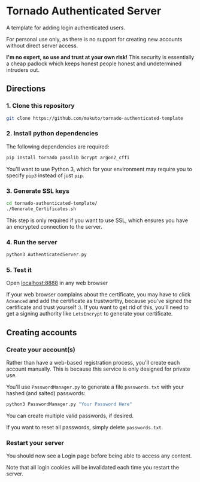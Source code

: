 * Tornado Authenticated Server

A template for adding login authenticated users.

For personal use only, as there is no support for creating new accounts without direct server access.

*I'm no expert, so use and trust at your own risk!* This security is essentially a cheap padlock which keeps honest people honest and undetermined intruders out.

** Directions

*** 1. Clone this repository

#+BEGIN_SRC sh
git clone https://github.com/makuto/tornado-authenticated-template
#+END_SRC

*** 2. Install python dependencies

The following dependencies are required:

#+BEGIN_SRC sh
pip install tornado passlib bcrypt argon2_cffi
#+END_SRC

You'll want to use Python 3, which for your environment may require you to specify ~pip3~ instead of just ~pip~.

*** 3. Generate SSL keys

#+BEGIN_SRC sh
cd tornado-authenticated-template/
./Generate_Certificates.sh
#+END_SRC

This step is only required if you want to use SSL, which ensures you have an encrypted connection to the server.

*** 4. Run the server

#+BEGIN_SRC sh
python3 AuthenticatedServer.py
#+END_SRC

*** 5. Test it

Open [[https://localhost:8888][localhost:8888]] in any web browser

If your web browser complains about the certificate, you may have to click ~Advanced~ and add the certificate as trustworthy, because you've signed the certificate and trust yourself :). If you want to get rid of this, you'll need to get a signing authority like ~LetsEncrypt~ to generate your certificate.

** Creating accounts

*** Create your account(s)

Rather than have a web-based registration process, you'll create each account manually. This is because this service is only designed for private use.

You'll use ~PasswordManager.py~ to generate a file ~passwords.txt~ with your hashed (and salted) passwords:

#+BEGIN_SRC sh
python3 PasswordManager.py "Your Password Here"
#+END_SRC

You can create multiple valid passwords, if desired.

If you want to reset all passwords, simply delete ~passwords.txt~.

*** Restart your server

You should now see a Login page before being able to access any content.

Note that all login cookies will be invalidated each time you restart the server.
